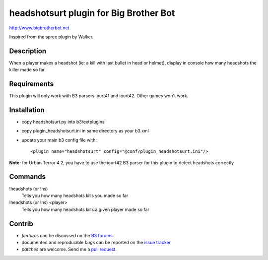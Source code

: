 headshotsurt plugin for Big Brother Bot
=======================================

http://www.bigbrotherbot.net

Inspired from the spree plugin by Walker.


Description
-----------

When a player makes a headshot (ie: a kill with last bullet in head or helmet), display in console how many headshots the killer made so far.



Requirements
------------

This plugin will only work with B3 parsers iourt41 and iourt42. Other games won't work.



Installation
------------

- copy headshotsurt.py into b3/extplugins
- copy plugin_headshotsurt.ini in same directory as your b3.xml
- update your main b3 config file with::

    <plugin name="headshotsurt" config="@conf/plugin_headshotsurt.ini"/>

**Note:** for Urban Terror 4.2, you have to use the iourt42 B3 parser for this plugin to detect headshots correctly



Commands
--------

!headshots (or !hs)
  Tells you how many headshots kills you made so far

!headshots (or !hs) <player>
  Tells you how many headshots kills a given player made so far





Contrib
-------

- *features* can be discussed on the `B3 forums <http://forum.bigbrotherbot.net/plugins-by-courgette/heashotsurt-plugin-v0-2-0-%28urt4-1%29/>`_
- documented and reproducible *bugs* can be reported on the `issue tracker <https://github.com/courgette/b3-plugin-headshotsurt/issues>`_
- *patches* are welcome. Send me a `pull request <http://help.github.com/send-pull-requests/>`_.

.. image:: https://secure.travis-ci.org/courgette/b3-plugin-headshotsurt.png?branch=master
   :alt: Build Status
   :target: http://travis-ci.org/courgette/b3-plugin-headshotsurt